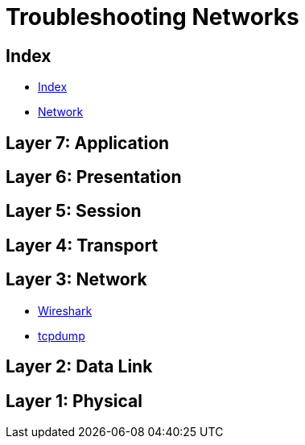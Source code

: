 = Troubleshooting Networks

== Index

- link:../index.adoc[Index]
- link:index.adoc[Network]

== Layer 7: Application

== Layer 6: Presentation

== Layer 5: Session

== Layer 4: Transport

== Layer 3: Network

- https://www.wireshark.org/[Wireshark]
- http://www.tcpdump.org/[tcpdump]

== Layer 2: Data Link

== Layer 1: Physical
